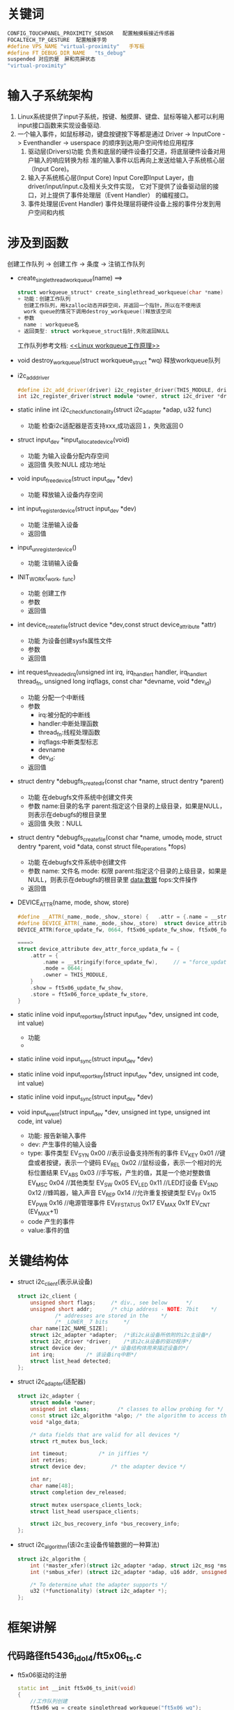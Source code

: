 * 关键词
#+begin_src cpp
CONFIG_TOUCHPANEL_PROXIMITY_SENSOR   配置触摸板接近传感器
FOCALTECH_TP_GESTURE  配置触摸手势
#define VPS_NAME "virtual-proximity"   手写板
#define FT_DEBUG_DIR_NAME	"ts_debug"
suspended 对应的是　屏和亮屏状态
"virtual-proximity"
#+end_src
* 输入子系统架构
1. Linux系统提供了input子系统，按键、触摸屏、键盘、鼠标等输入都可以利用
   input接口函数来实现设备驱动.
2. 一个输入事件，如鼠标移动，键盘按键按下等都是通过
   Driver -> InputCore -> Eventhandler -> userspace
   的顺序到达用户空间传给应用程序
   1. 驱动层(Drivers)功能
      负责和底层的硬件设备打交道，将底层硬件设备对用户输入的响应转换为标
      准的输入事件以后再向上发送给输入子系统核心层（Input Core)。
   2. 输入子系统核心层(Input Core)
      Input Core即Input Layer，由driver/input/input.c及相关头文件实现，
      它对下提供了设备驱动层的接口，对上提供了事件处理层（Event Handler）
      的编程接口。
   3. 事件处理层(Event Handler)
      事件处理层将硬件设备上报的事件分发到用户空间和内核
* 涉及到函数
创建工作队列  -> 创建工作  ->  条度  ->  注销工作队列
+ create_singlethread_workqueue(name)
  ==>
  #+begin_src cpp
  struct workqueue_struct* create_singlethread_workqueue(char *name)
  + 功能：创建工作队列
    创建工作队列，用kzalloc动态开辟空间，并返回一个指针，所以在不使用该
    work queue的情况下调用destroy_workqueue()释放该空间
  + 参数
    name : workqueue名
  + 返回类型: struct workqueue_struct指针,失败返回NULL
  #+end_src
  工作队列参考文档: [[http://blog.csdn.net/myarrow/article/details/8090504][<<Linux workqueue工作原理>>]]
+ void destroy_workqueue(struct workqueue_struct *wq)
  释放workqueue队列
+ i2c_add_driver
  #+begin_src cpp
  #define i2c_add_driver(driver) i2c_register_driver(THIS_MODULE, driver)
  int i2c_register_driver(struct module *owner, struct i2c_driver *driver)
  #+end_src
+ static inline int i2c_check_functionality(struct i2c_adapter *adap, u32 func)
  + 功能
    检查i2c适配器是否支持xxx,成功返回１，失败返回０
+ struct input_dev *input_allocate_device(void)
  + 功能
    为输入设备分配内存空间
  + 返回值
    失败:NULL
    成功:地址
+ void input_free_device(struct input_dev *dev)
  + 功能
    释放输入设备内存空间
+ int input_register_device(struct input_dev *dev)
  + 功能
    注册输入设备
  + 返回值
+ input_unregister_device()
  + 功能
    注销输入设备
+ INIT_WORK(_work, _func)
  + 功能
    创建工作
  + 参数
  + 返回值
+ int device_create_file(struct device *dev,const struct device_attribute *attr)
  + 功能
    为设备创建sysfs属性文件
  + 参数
  + 返回值
+ int request_threaded_irq(unsigned int irq, irq_handler_t handler, irq_handler_t thread_fn, unsigned long irqflags, const char *devname, void *dev_id)
  + 功能
    分配一个中断线
  + 参数
    + irq:被分配的中断线
    + handler:中断处理函数
    + thread_fn:线程处理函数
    + irqflags:中断类型标志
    + devname
    + dev_id:
  + 返回值
+ struct dentry *debugfs_create_dir(const char *name, struct dentry *parent)
  + 功能
    在debugfs文件系统中创建文件夹
  + 参数
    name:目录的名字
    parent:指定这个目录的上级目录，如果是NULL，则表示在debugfs的根目录里
  + 返回值
    失败：NULL
+ struct dentry *debugfs_create_file(const char *name, umode_t mode, struct dentry *parent, void *data, const struct file_operations *fops)
  + 功能
    在debugfs文件系统中创建文件
  + 参数
    name: 文件名
    mode: 权限
    parent:指定这个目录的上级目录，如果是NULL，则表示在debugfs的根目录里
    data:数据
    fops:文件操作
  + 返回值
+ DEVICE_ATTR(name, mode, show, store)
  #+begin_src cpp
  #define __ATTR(_name,_mode,_show,_store) {   .attr = {.name = __stringify(_name), .mode = _mode, .owner = THIS_MODULE },   .show = _show,   .store = _store,  }
  #define DEVICE_ATTR(_name,_mode,_show,_store)  struct device_attribute dev_attr_##_name = __ATTR(_name,_mode,_show,_store)
  DEVICE_ATTR(force_update_fw, 0664, ft5x06_update_fw_show, ft5x06_force_update_fw_store);

  ====>
  struct device_attribute dev_attr_force_updata_fw = {
      .attr = {
          .name = __stringify(force_update_fw),     // = "force_update_fw"
          .mode = 0644;
          .owner = THIS_MODULE,
      }
      .show = ft5x06_update_fw_show,
      .store = ft5x06_force_update_fw_store,
  }
  #+end_src
+ static inline void input_report_key(struct input_dev *dev, unsigned int code, int value)
  + 功能
  +
+ static inline void input_sync(struct input_dev *dev)

+ static inline void input_report_key(struct input_dev *dev, unsigned int code, int value)

+ static inline void input_sync(struct input_dev *dev)

+ void input_event(struct input_dev *dev, unsigned int type, unsigned int code, int value)
  + 功能: 报告新输入事件
  + dev: 产生事件的输入设备
  + type: 事件类型
    EV_SYN			   0x00    //表示设备支持所有的事件
    EV_KEY			   0x01    //键盘或者按键，表示一个键码
    EV_REL			   0x02    //鼠标设备，表示一个相对的光标位置结果
    EV_ABS			   0x03    //手写板，产生的值，其是一个绝对整数值
    EV_MSC			   0x04    //其他类型
    EV_SW			     0x05
    EV_LED			   0x11    //LED灯设备
    EV_SND			   0x12    //蜂鸣器，输入声音
    EV_REP			   0x14    //允许重复按键类型
    EV_FF			     0x15
    EV_PWR			   0x16    //电源管理事件
    EV_FF_STATUS   0x17
    EV_MAX			   0x1f
    EV_CNT			   (EV_MAX+1)
  + code
    产生的事件
  + value:事件的值
* 关键结构体
+ struct i2c_client(表示从设备)
  #+begin_src cpp
  struct i2c_client {
      unsigned short flags;		/* div., see below		*/
      unsigned short addr;		/* chip address - NOTE: 7bit	*/
              /* addresses are stored in the	*/
              /* _LOWER_ 7 bits		*/
      char name[I2C_NAME_SIZE];
      struct i2c_adapter *adapter;	/*该i2c从设备所依附的i2c主设备*/
      struct i2c_driver *driver;	/*该i2c从设备的驱动程序*/
      struct device dev;		/* 设备结构体用来描述设备的*/
      int irq;			/* 该设备irq中断*/
      struct list_head detected;
  };
  #+end_src
+ struct i2c_adapter(适配器)
  #+begin_src cpp
  struct i2c_adapter {
      struct module *owner;
      unsigned int class;		  /* classes to allow probing for */
      const struct i2c_algorithm *algo; /* the algorithm to access the bus */
      void *algo_data;

      /* data fields that are valid for all devices	*/
      struct rt_mutex bus_lock;

      int timeout;			/* in jiffies */
      int retries;
      struct device dev;		/* the adapter device */

      int nr;
      char name[48];
      struct completion dev_released;

      struct mutex userspace_clients_lock;
      struct list_head userspace_clients;

      struct i2c_bus_recovery_info *bus_recovery_info;
  };
  #+end_src
+ struct i2c_algorithm(该i2c主设备传输数据的一种算法)
  #+begin_src cpp
  struct i2c_algorithm {
      int (*master_xfer)(struct i2c_adapter *adap, struct i2c_msg *msgs, int num);
      int (*smbus_xfer) (struct i2c_adapter *adap, u16 addr, unsigned short flags, char read_write, u8 command, int size, union i2c_smbus_data *data);

      /* To determine what the adapter supports */
      u32 (*functionality) (struct i2c_adapter *);
  };
  #+end_src
* 框架讲解
** 代码路径ft5436_idol4/ft5x06_ts.c
+ ft5x06驱动的注册
  #+begin_src cpp
  static int __init ft5x06_ts_init(void)
  {
      //工作队列创建
      ft5x06_wq = create_singlethread_workqueue("ft5x06_wq");
      if (!ft5x06_wq)
      {
          printk("Creat ft5x06 workqueue failed. \n");
          return -ENOMEM;
      }
      //很多工作队列创建，省略了
      ...
    //i2c驱动注册
    return i2c_add_driver(&ft5x06_ts_driver);
  }
  #+end_src
+ 结构体ft5x06_ts_drive填充
  #+begin_src cpp
  static struct i2c_driver ft5x06_ts_driver = {
    .probe = ft5x06_ts_probe,
    .remove = ft5x06_ts_remove,
    .driver = {
         .name = "ft5x06_ts",   //匹配设备用的
         .owner = THIS_MODULE,
         .of_match_table = ft5x06_match_table, //匹配设备树用的
         .pm = &ft5x06_ts_pm_ops,
     },
     .id_table = ft5x06_ts_id,
  };
  #+end_src
  + ft5x06_ts_probe
    #+begin_src cpp
    static int ft5x06_ts_probe(struct i2c_client *client, const struct i2c_device_id *id)
    {
        if (client->dev.of_node) {
            //如果设备节点存在，开辟内存空间,(平台数据)
            pdata = devm_kzalloc(&client->dev, sizeof(struct ft5x06_ts_platform_data), GFP_KERNEL);
            //解析设备树,解析的内容
            err = ft5x06_parse_dt(&client->dev, pdata);
        } else
            pdata = client->dev.platform_data;

        判断适配器是否支持函数
        if (!i2c_check_functionality(client->adapter, I2C_FUNC_I2C));

        //平台设备的所有集合数据
        data = devm_kzalloc(&client->dev, sizeof(struct ft5x06_ts_data), GFP_KERNEL);

        //以下是填充data结构体
        data->fw_name = "ft_fw.bin"// = pdata->fw_name;
        data->tch_data_len = 33;
        //分配空间
        data->tch_data = devm_kzalloc(&client->dev, data->tch_data_len, GFP_KERNEL);

        //为输入设备分配空间
        input_dev = input_allocate_device();

        ft_g_client = client;
        data->input_dev = input_dev;
        data->client = client;
        data->pdata = pdata;

        input_dev->name = "ft5x06_ts";
        input_dev->id.bustype = BUS_I2C;
        input_dev->dev.parent = &client->dev;

        input_set_drvdata(input_dev, data);//保存data到input_dev->dev->p->driver_data = data的私有变量中
        i2c_set_clientdata(client, data); //保存data到client的私有变量中

        //事件类型
        __set_bit(EV_KEY, input_dev->evbit); //设置支持的事件类型为按键
        __set_bit(EV_ABS, input_dev->evbit);  //绝对坐标事件，触摸屏每次发送的坐标都是绝对坐标，不同于鼠标的相对坐标
        __set_bit(BTN_TOUCH, input_dev->keybit);//touch类型按键

        //设备属性
        __set_bit(INPUT_PROP_DIRECT, input_dev->propbit);//直接输入设备
        //按键类型
        input_set_capability(input_dev, EV_KEY, TCT_KEY_BACK);//设置支持的事件类型为EV_KEY,支持事件的代码
        input_set_capability(input_dev, EV_KEY, TCT_KEY_HOME);
        input_set_capability(input_dev, EV_KEY, TCT_KEY_MENU);

        //触摸屏属性设置
        input_mt_init_slots(input_dev, pdata->num_max_touches, 0);//报告最大支持的点数
        input_set_abs_params(input_dev, ABS_MT_POSITION_X, pdata->x_min, pdata->x_max, 0, 0);//x坐标取值范围
        input_set_abs_params(input_dev, ABS_MT_POSITION_Y, pdata->y_min, pdata->y_max, 0, 0);//y坐标取值范围

        //INIT_WORK
        ...

        //注册输入设备
        err = input_register_device(input_dev);

        //电源初始化
        err = ft5x06_power_init(data, true);

        //电源待机
        err = ft5x06_power_on(data, true);

        //引脚控制初始化(相当于硬件初始化)
        err = ft5x06_ts_pinctrl_init(data);

        //irq_gpio引脚申请  此引脚用于irq中断
        err = gpio_request(pdata->irq_gpio, "ft5x06_irq_gpio");

        //设置irq_qpio引脚为输入模式
        err = gpio_direction_input(pdata->irq_gpio);

        //reset_gpio引脚申请,此引脚用于reset
        err = gpio_request(pdata->reset_gpio, "ft5x06_reset_gpio");

        //设置reset_qpio为输出模式,输出为０
        err = gpio_direction_output(pdata->reset_gpio, 0);

        //硬件初始化需要时间，所以睡眠一段时间提高系统的稳定性
        msleep(data->pdata->hard_rst_dly);

        //设置reset_qpio为输出模式,输出为1
        gpio_direction_output(data->pdata->reset_gpio, 1);

        //确保CTP已经完成启动过程
        msleep(data->pdata->soft_rst_dly);

        //配置接近触摸板
        vps_ft5436 = kzalloc(sizeof(struct virtualpsensor), GFP_KERNEL);
        virtual_psensor_input_register2( client ) ;
        sys_device_create();  //创建类

        //获取触摸屏采集的信息
        err = request_threaded_irq(client->irq, NULL, ft5x06_ts_interrupt, pdata->irqflags | IRQF_ONESHOT|IRQF_TRIGGER_FALLING, client->dev.driver->name, data);

        //创建设备节点
        //创建debugfs文件系统文件夹和文件
        data->dir = debugfs_create_dir(FT_DEBUG_DIR_NAME, NULL);
        temp = debugfs_create_file("addr", S_IRUSR | S_IWUSR, data->dir, data, &debug_addr_fops);
        ....

        //获取寄存器信息
        ...
        ft5x06_update_fw_ver(data);//获取固件版本号:Firmware version
        ft5x06_update_fw_vendor_id(data);//获取固件供应商id  [Fu]fw_vendor_id

        firm_ver_attr_create();  //创建设备的固件版本相关的一些信息

    }
    #+end_src
    + ft5x06_parse_dt(&client->dev, pdata)设备树解析分析
      #+begin_src cpp
      static int ft5x06_parse_dt(struct device *dev, struct ft5x06_ts_platform_data *pdata)
      {

        #if 0
        pdata->name = "ft5436"; //focaltech,name
        ft_tp_name = "ft5436"; //focaltech,name
        pdata->panel_minx = coords[0]=0;//focaltech,panel-coords
        pdata->panel_miny = coords[1]=0;
        pdata->panel_maxx = coords[2]=1080;
        pdata->panel_maxx = coords[3]=1920;
        #endif
        rc = ft5x06_get_dt_coords(dev, "focaltech,panel-coords", pdata);       #endif

        #if 0
        pdata->x_min = coords[0]=0;//focaltech,display-coords
        pdata->y_min = coords[1]=0;
        pdata->x_max = coords[2]=1080;
        pdata->x_max = coords[3]=1920;
        #endif
        rc = ft5x06_get_dt_coords(dev, "focaltech,display-coords", pdata);

        pdata->i2c_pull_up = true;   //"focaltech,i2c-pull-up"
        pdata->no_force_update = true; //focaltech,no-force-update

        #if 0
        pdata->reset_gpio =  ?
        pdata->reset_gpio_flags = ?
        #endif
        pdata->reset_gpio = of_get_named_gpio_flags(np, "focaltech,reset-gpio", 0, &pdata->reset_gpio_flags);

        #if 0
        pdata->irq_gpio =  ?
        pdata->irq_gpio_flags = ?
        #endif
        pdata->irq_gpio = of_get_named_gpio_flags(np, "focaltech,irq-gpio", 0, &pdata->irq_gpio_flags);

        pdata->fw_name = "ft_fw.bin"//focaltech,fw-name  这个不存在
        #if 0
        pdata->group_id = 1;//focaltech,group-id
        pdata->hard_rst_dly = 20;//focaltech,hard-reset-delay-ms
        pdata->soft_rst_dly = 150;//focaltech,soft-reset-delay-ms
        pdata->num_max_touches = 5;//focaltech,num-max-touches
        pdata->info.delay_aa = 30;//focaltech,fw-delay-aa-ms
        pdata->info.delay_55 = 30;//focaltech,fw-delay-55-ms
        pdata->info.upgrade_id_1 = 0x54;//focaltech,fw-upgrade-id1
        pdata->info.upgrade_id_2 = 0x2c;//focaltech,fw-upgrade-id2
        pdata->info.delay_readid = 10;//focaltech,fw-delay-readid-ms
        pdata->info.delay_erase_flash = 2000;//focaltech,fw-delay-era-flsh-ms
        pdata->info.auto_cal = false;//focaltech,fw-auto-cal
        pdata->fw_vkey_support = false;//focaltech,fw-vkey-support
        pdata->ignore_id_check = true;//focaltech,ignore-id-check
        pdata->family_id = 0x12;//focaltech,family-id
        #endif
        #if 0
        #endif
      }
      #+end_src
      设备树
      #+begin_src cpp
      focaltech@38 {
                compatible = "focaltech,5436";
                reg = <0x38>;
                interrupt-parent = <&msm_gpio>;
                interrupts = <65 0x2008>;
                vdd-supply = <&pm8950_l17>;

                /* pins used by touchscreen */
                pinctrl-names = "pmx_ts_active","pmx_ts_suspend","pmx_ts_release";
                pinctrl-0 = <&ts_int_active &ts_reset_active>;
                pinctrl-1 = <&ts_int_suspend &ts_reset_suspend>;
                pinctrl-2 = <&ts_release>;
                focaltech,name = "ft5436";
                focaltech,family-id = <0x12>;
                focaltech,reset-gpio = <&msm_gpio 64 0x0>;
                focaltech,irq-gpio = <&msm_gpio 65 0x2008>;
                focaltech,display-coords = <0 0 1080 1920>;
                focaltech,panel-coords = <0 0 1080 1920>;
                focaltech,button-map= <158 102 139>;
                focaltech,no-force-update;
                focaltech,i2c-pull-up;
                focaltech,group-id = <1>;
                focaltech,hard-reset-delay-ms = <20>;
                focaltech,soft-reset-delay-ms = <150>;//TCTSH ZhaiQingbo optimize time from 200 to 150ms for defect 1707329 and task 1819042, 2013.3.15
                focaltech,num-max-touches = <5>;
                focaltech,fw-delay-aa-ms = <30>;
                focaltech,fw-delay-55-ms = <30>;
                focaltech,fw-upgrade-id1 = <0x54>;
                focaltech,fw-upgrade-id2 = <0x2c>;
                focaltech,fw-delay-readid-ms = <10>;
                focaltech,fw-delay-era-flsh-ms = <2000>;
                focaltech,ignore-id-check;
        };
      #+end_src
    + ft5x06_ts_interrupt(int irq, void *dev_id)
      #+begin_src cpp
      static irqreturn_t ft5x06_ts_interrupt(int irq, void *dev_id)
      {
          /*手势FOCALTECH_TP_GESTURE*/
          if( (data->gesture_id > 0) && (0x01 == data->gesture_set) ) {
              ft_tp_interrupt(data);
              return IRQ_HANDLED;
          }
          
      }
      #+end_src

  + ft5x06_ts_remove
  + ft5x06_ts_pm_ops
#+begin_src cpp
#+end_src
* log分析
#+begin_src cpp
####################   关注地方  ###########################
[   33.487029] [1970-01-06 05:54:15 GMT+0][pid:2044,cpu1,CAM_sensor]BUG: sleeping function called from invalid context at /home/wildbook/Code/n8976/kernel/drivers/gpio/gpiolib.c:1493
[   49.685461] [1970-01-06 05:54:31 GMT+8][pid:3831,cpu1,AsyncTask #1]WARNING: at /home/wildbook/Code/n8976/kernel/kernel/irq/manage.c:549 irq_set_irq_wake+0x90/0xf4()

##开屏动作被调用的函数(手点power键亮屏)
[  352.440006] [1970-01-06 05:59:34 GMT+8][pid:485,cpu7,surfaceflinger]wildbook: ft5x06_power_on()
[  352.621310] [1970-01-06 05:59:34 GMT+8][pid:258,cpu4,irq/419-ft5x06_]wildbook: ft5x06_ts_interrupt()
[  352.622180] [1970-01-06 05:59:34 GMT+8][pid:78,cpu5,kworker/u16:3]wildbook: ft5x06_change_scanning_frq_switch()
[  352.622232] [1970-01-06 05:59:34 GMT+8][pid:222,cpu5,kworker/u16:4]wildbook: ft5x06_change_leather_cover_switch()
[  352.622253] [1970-01-06 05:59:34 GMT+8][pid:77,cpu5,kworker/u16:2]wildbook: ft5x06_change_vr_switch()

##灭屏被调用的函数((手点power键灭屏))
[  554.395307] [1970-01-06 06:02:56 GMT+8][pid:485,cpu0,surfaceflinger]wildbook: ft5x06_power_on()

##点击事件所触发的函数
[  418.097426] [1970-01-06 06:00:39 GMT+8][pid:258,cpu4,irq/419-ft5x06_]wildbook: ft5x06_ts_interrupt()
#+end_src
* 遇到的问题
+ 不知道创建的这几个工作是干嘛用的!!
  + INIT_WORK(&data->work, ft5x06_change_scanning_frq_switch);
  + INIT_WORK(&data->work_cover, ft5x06_change_leather_cover_switch);
  + INIT_WORK(&data->work_vr, ft5x06_change_vr_switch);
+ 触摸屏里的一些硬件初始化不太了解，如果有个数据手册就好了
